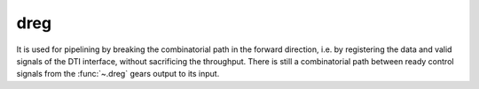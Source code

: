 dreg
====

.. module:: dreg

It is used for pipelining by breaking the combinatorial path in the forward direction, i.e. by registering the data and valid signals of the DTI interface, without sacrificing the throughput. There is still a combinatorial path between ready control signals from the :func:`~.dreg` gears output to its input.

.. py:function:: dreg(din) -> din

